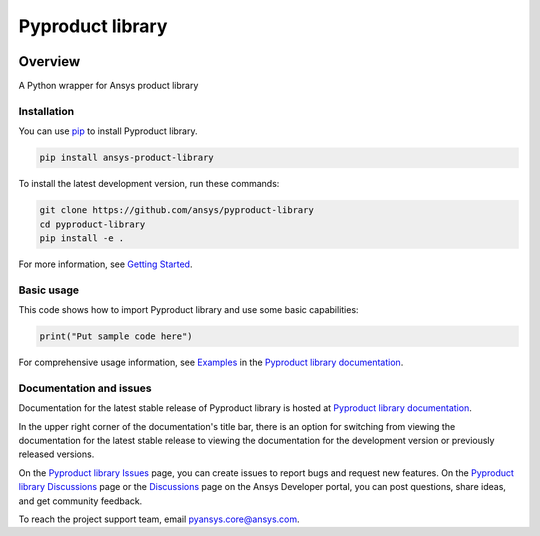 Pyproduct library
=================
|pyansys| |python| |pypi| |GH-CI| |codecov| |MIT| |black|

.. |pyansys| image:: https://img.shields.io/badge/Py-Ansys-ffc107.svg?logo=data:image/png;base64,iVBORw0KGgoAAAANSUhEUgAAABAAAAAQCAIAAACQkWg2AAABDklEQVQ4jWNgoDfg5mD8vE7q/3bpVyskbW0sMRUwofHD7Dh5OBkZGBgW7/3W2tZpa2tLQEOyOzeEsfumlK2tbVpaGj4N6jIs1lpsDAwMJ278sveMY2BgCA0NFRISwqkhyQ1q/Nyd3zg4OBgYGNjZ2ePi4rB5loGBhZnhxTLJ/9ulv26Q4uVk1NXV/f///////69du4Zdg78lx//t0v+3S88rFISInD59GqIH2esIJ8G9O2/XVwhjzpw5EAam1xkkBJn/bJX+v1365hxxuCAfH9+3b9/+////48cPuNehNsS7cDEzMTAwMMzb+Q2u4dOnT2vWrMHu9ZtzxP9vl/69RVpCkBlZ3N7enoDXBwEAAA+YYitOilMVAAAAAElFTkSuQmCC
   :target: https://docs.pyansys.com/
   :alt: PyAnsys

.. |python| image:: https://img.shields.io/pypi/pyversions/ansys-product-library?logo=pypi
   :target: https://pypi.org/project/ansys-product-library/
   :alt: Python

.. |pypi| image:: https://img.shields.io/pypi/v/ansys-product-library.svg?logo=python&logoColor=white
   :target: https://pypi.org/project/ansys-product-library
   :alt: PyPI

.. |codecov| image:: https://codecov.io/gh/ansys/pyproduct-library/branch/main/graph/badge.svg
   :target: https://codecov.io/gh/ansys/pyproduct-library
   :alt: Codecov

.. |GH-CI| image:: https://github.com/ansys/pyproduct-library/actions/workflows/ci_cd.yml/badge.svg
   :target: https://github.com/ansys/pyproduct-library/actions/workflows/ci_cd.yml
   :alt: GH-CI

.. |MIT| image:: https://img.shields.io/badge/License-MIT-yellow.svg
   :target: https://opensource.org/licenses/MIT
   :alt: MIT

.. |black| image:: https://img.shields.io/badge/code%20style-black-000000.svg?style=flat
   :target: https://github.com/psf/black
   :alt: Black


Overview
--------

A Python wrapper for Ansys product library

.. contribute_start

Installation
^^^^^^^^^^^^

You can use `pip <https://pypi.org/project/pip/>`_ to install Pyproduct library.

.. code:: bash

    pip install ansys-product-library

To install the latest development version, run these commands:

.. code:: bash

    git clone https://github.com/ansys/pyproduct-library
    cd pyproduct-library
    pip install -e .

For more information, see `Getting Started`_.

Basic usage
^^^^^^^^^^^

This code shows how to import Pyproduct library and use some basic capabilities:

.. code:: python

    print("Put sample code here")

For comprehensive usage information, see `Examples`_ in the `Pyproduct library documentation`_.

Documentation and issues
^^^^^^^^^^^^^^^^^^^^^^^^
Documentation for the latest stable release of Pyproduct library is hosted at `Pyproduct library documentation`_.

In the upper right corner of the documentation's title bar, there is an option for switching from
viewing the documentation for the latest stable release to viewing the documentation for the
development version or previously released versions.

On the `Pyproduct library Issues <https://github.com/ansys/pyproduct-library/issues>`_ page,
you can create issues to report bugs and request new features. On the `Pyproduct library Discussions
<https://github.com/ansys/pyproduct-library/discussions>`_ page or the `Discussions <https://discuss.ansys.com/>`_
page on the Ansys Developer portal, you can post questions, share ideas, and get community feedback.

To reach the project support team, email `pyansys.core@ansys.com <mailto:pyansys.core@ansys.com>`_.


.. LINKS AND REFERENCES
.. _Getting Started: https://product.docs.pyansys.com/version/stable/getting_started/index.html
.. _Examples: https://product.docs.pyansys.com/version/stable/examples.html
.. _Pyproduct library documentation: https://product.docs.pyansys.com/version/stable/index.html

